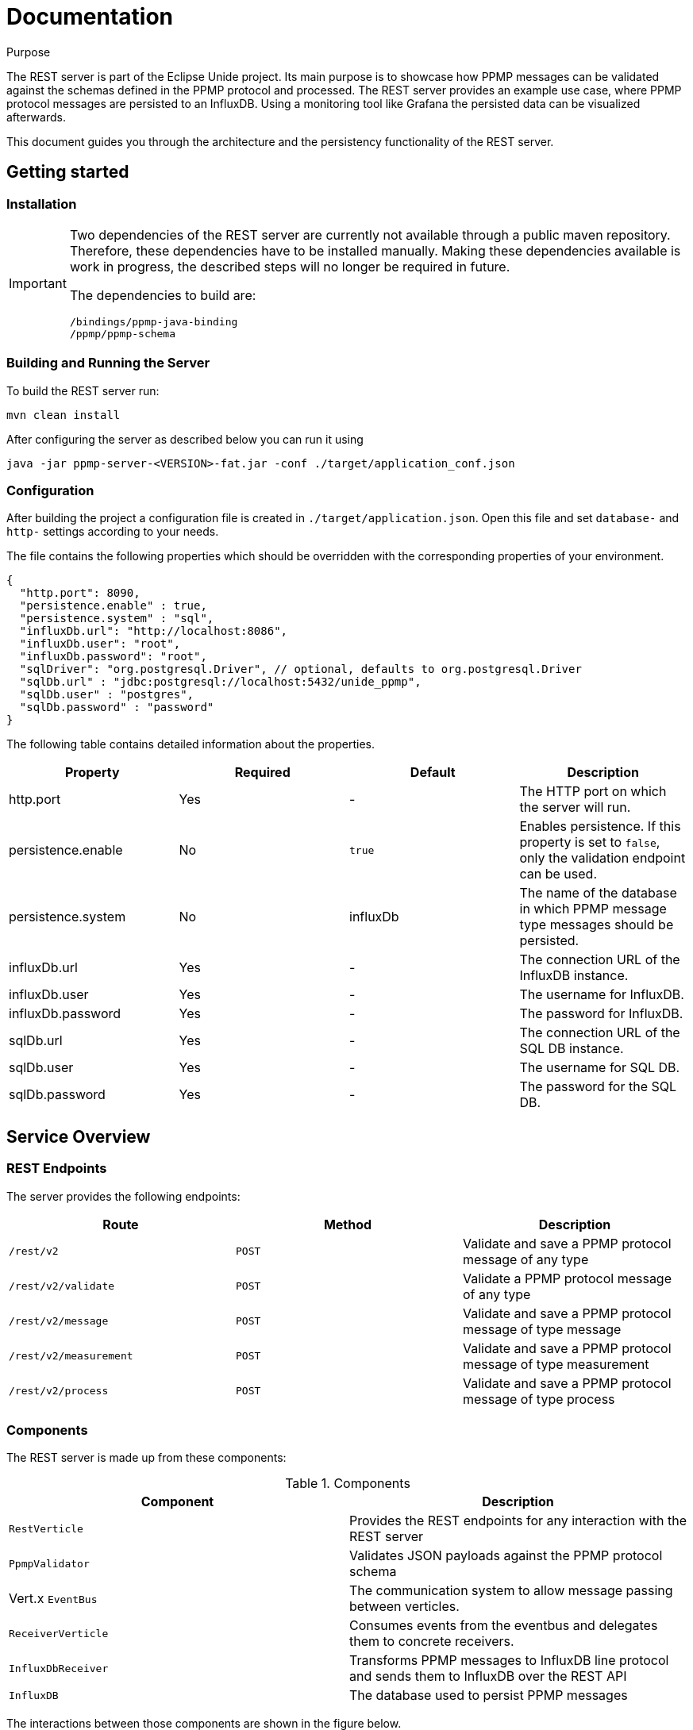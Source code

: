 = Documentation
:description: Documentation for the Unide REST Server
:library: Asciidoctor
:cip: Unide
:api: API Specification
ifdef::asciidoctor[]
:source-highlighter: highlight.js
endif::asciidoctor[]
:idprefix:
:toc: macro
:data-uri:
:icons: font
:nofooter:
:docinfo1:


[[purpose]]
.Purpose
****
The REST server is part of the Eclipse Unide project. Its main purpose is to showcase how PPMP messages can be validated against
the schemas defined in the PPMP protocol and processed. The REST server provides an example use case, where PPMP protocol messages are persisted
to an InfluxDB. Using a monitoring tool like Grafana the persisted data can be visualized afterwards.

This document guides you through the architecture and the persistency functionality of the REST server.
****

== Getting started

=== Installation

[IMPORTANT]
====
Two dependencies of the REST server are currently not available through a public maven repository.
Therefore, these dependencies have to be installed manually. Making these dependencies available is work in progress,
the described steps will no longer be required in future.

The dependencies to build are:

.....
/bindings/ppmp-java-binding
/ppmp/ppmp-schema
.....
====

=== Building and Running the Server

To build the REST server run:

[source,bash]
mvn clean install

After configuring the server as described below you can run it using

[source,bash]
java -jar ppmp-server-<VERSION>-fat.jar -conf ./target/application_conf.json

=== Configuration

After building the project a configuration file is created in `./target/application.json`.
Open this file and set `database-` and `http-` settings according to your needs.

The file contains the following properties which should be overridden with the corresponding properties of
your environment.

[source,json]
{
  "http.port": 8090,
  "persistence.enable" : true,
  "persistence.system" : "sql",
  "influxDb.url": "http://localhost:8086",
  "influxDb.user": "root",
  "influxDb.password": "root",
  "sqlDriver": "org.postgresql.Driver", // optional, defaults to org.postgresql.Driver
  "sqlDb.url" : "jdbc:postgresql://localhost:5432/unide_ppmp",
  "sqlDb.user" : "postgres",
  "sqlDb.password" : "password"
}

The following table contains detailed information about the properties.

|===
|Property | Required | Default | Description

| http.port
| Yes
| -
| The HTTP port on which the server will run.

| persistence.enable
| No
| `true`
| Enables persistence. If this property is set to `false`, only the validation endpoint can be used.

| persistence.system
| No
| influxDb
| The name of the database in which PPMP message type messages should be persisted.

| influxDb.url
| Yes
| -
| The connection URL of the InfluxDB instance.

| influxDb.user
| Yes
| -
| The username for InfluxDB.

| influxDb.password
| Yes
| -
| The password for InfluxDB.

| sqlDb.url
| Yes
| -
| The connection URL of the SQL DB instance.

| sqlDb.user
| Yes
| -
| The username for SQL DB.

| sqlDb.password
| Yes
| -
| The password for the SQL DB.
|===


== Service Overview


=== REST Endpoints

The server provides the following endpoints:

|===
|Route | Method | Description

| `/rest/v2`
| `POST`
| Validate and save a PPMP protocol message of any type

| `/rest/v2/validate`
| `POST`
| Validate a PPMP protocol message of any type

| `/rest/v2/message`
| `POST`
| Validate and save a PPMP protocol message of type message

| `/rest/v2/measurement`
| `POST`
| Validate and save a PPMP protocol message of type measurement

| `/rest/v2/process`
| `POST`
| Validate and save a PPMP protocol message of type process

|===

=== Components

The REST server is made up from these components:

.Components

|===
|Component | Description

|`RestVerticle`
|Provides the REST endpoints for any interaction with the REST server

|`PpmpValidator`
|Validates JSON payloads against the PPMP protocol schema

|Vert.x `EventBus`
|The communication system to allow message passing between verticles.

|`ReceiverVerticle`
|Consumes events from the eventbus and delegates them to concrete receivers.

|`InfluxDbReceiver`
|Transforms PPMP messages to InfluxDB line protocol and sends them to InfluxDB over the REST API

|`InfluxDB`
|The database used to persist PPMP messages

|===

The interactions between those components are shown in the figure below.

.Ppmp Message processing
plantuml::./diagramms/ppmp_message_proccessing.puml["ppmp_message_proccessing",png ]


== InfluxDB Schema Design

All PPMP messages are written to the InfluxDB. The schema of the database differs for each message type.
Each message type is persisted in its own database. The databases are created on application startup.
The databases are:

- Messages
- Measurements
- Processes

InfluxDB tables are called `Measurement`. The `Measurement` s for the message types are:

- ppmp_messages
- ppmp_measurements
- ppmp_processes

The schemas for each message type are described below.

=== PPMP Message

This type is written to the `Messages` database. The Measurement name is `ppmp_message`.

.PPMP Message
|===
|Attribute  | Type  | Name

|`message.ts`
|time
|time

|`device.DeviceID`
|tag
|deviceId

|`message.messageCode`
|tag
|code

|`message.origin`
|field
|origin

|`message.severity`
|field
|severity

|`message.title`
|field
|title

|`message.description`
|field
|description

|`message.hint`
|field
|hint

|`message.type`
|field
|type
|===

=== PPMP Measurement

This type is written to the `Measurements` database. The Measurement name is `ppmp_measurements`.


.PPMP Measurement Message
|===
|Attribute  | Type | Name

|`ts + offset in series.*$_time*`
|time
|time

|`device.DeviceID`
|tag
|deviceId

|`series.*name_of_array*`
|tag
|measurement.point

|`measurements.series.*name_of_array*.item`
|field
|value
|===

A PPMP Measurement message can contain one or more entries which will be persisted.

The following example shows a measurement that contains four entries.

[source,json]
{
	"content-spec": "urn:spec://eclipse.org/unide/measurement-message#v2",
	"device":
	{
		"deviceID": "a4927dad-58d4-4580-b460-79cefd56775b"
	},
	"measurements":
	[
		{
			"ts": "2002-05-30T09:30:10.123+02:00",
			"result": "OK",
			"series":
			{
				"$_time":
				[
				    0,
				    23
				],
				"temperature":
				[
				    52.4,
				    46.32
				],
				"pressure":
				[
				    26,
				    20
				]
			}
		}
	]
}


The resulting entries of this measurement message are:

|===
|Time  | Tags | Fields

|2002-05-30T09:30:10.123+02:00
|deviceId=12341231,measurementPoint=temperature
|value=52.4

|2002-05-30T09:30:10.146+02:00
|deviceId=12341231,measurementPoint=temperature
|value=46.32

|2002-05-30T09:30:10.123+02:00
|deviceId=12341231,measurementPoint=pressure
|value=26

|2002-05-30T09:30:10.1**46**+02:00
|deviceId=12341231,measurementPoint=pressure
|value=20

|===

Basically the following schema applies:
.....
ts + $_time[i] deviceId=device.deviceId,measurementPoint='value_array_name' value='value_array_name'[i]
.....


=== PPMP Proccess

This type is written to the `Processes` database. The Measurement name is `ppmp_processes`.

.PPMP Prccess
|===
|Attribute  | Type | Name

|`process.ts`
|time
|time

|`device.DeviceID`
|tag
|deviceId

|`process.program.id`
|tag
|programId

|`process - payload as json`
|field
|payload
|===

== PostgresDB Schema Design

Postgres provides the possibility to store time based data by using the Postgres timescale extension.

https://www.timescale.com/[Timescale extension]

The timescale extension is required for the rest server when using postgres as DB.
The easiest way to setup Postgres with the timescale extension is using docker.

http://docs.timescale.com/v0.7/getting-started/installation/linux/installation-docker[Timescale - Linux Docker]

The unide rest-server does only need the connection string to a running database instance.
All tables and timescale specific statements are created or executed on application startup of the rest-server,
when they are not exists.

All PPMP messages are written to the SQL DB.
Each message is persisted in its own table.
The tables are:

- ppmp_messages
- ppmp_measurements
- ppmp_processes

The schemas for each message type are described below.

The raw SQL creation statements can be found in `org/eclipse/iot/unide/server/receiver/sql/migrations`

=== PPMP Message

This type is written to the `ppmp_messages` table.

.PPMP Message
|===
|Attribute  | Type  | Name

|`message.ts`
|timestamp
|time

|`device.DeviceID`
|text
|deviceid

|`message.messageCode`
|text
|code

|`message.origin`
|text
|origin

|`message.severity`
|text
|severity

|`message.title`
|text
|title

|`message.description`
|text
|description

|`message.hint`
|text
|hint

|`message.type`
|text
|type
|===

=== PPMP Measurement

This type is written to the `ppmp_measurements` table.


.PPMP Measurement Message
|===
|Attribute  | Type | Name

|`ts + offset in series.*$_time*`
|timestamp
|time

|`device.DeviceID`
|text
|deviceId

|`series.*name_of_array*`
|text
|measurement.point

|`measurements.series.*name_of_array*.item`
|decimal
|value
|===

A PPMP Measurement message can contain one or more entries which will be persisted.

The following example shows a measurement that contains four entries.

[source,json]
{
	"content-spec": "urn:spec://eclipse.org/unide/measurement-message#v2",
	"device":
	{
		"deviceID": "a4927dad-58d4-4580-b460-79cefd56775b"
	},
	"measurements":
	[
		{
			"ts": "2002-05-30T09:30:10.123+02:00",
			"result": "OK",
			"series":
			{
				"$_time":
				[
				    0,
				    23
				],
				"temperature":
				[
				    52.4,
				    46.32
				],
				"pressure":
				[
				    26,
				    20
				]
			}
		}
	]
}


The resulting entries of this measurement message are:

|===
|time  | deviceid | measurementpoint | value

|2002-05-30T09:30:10.123+02:00
|deviceId=12341231
|measurementPoint=temperature
|value=52.4

|2002-05-30T09:30:10.146+02:00
|deviceId=12341231
|measurementPoint=temperature
|value=46.32

|2002-05-30T09:30:10.123+02:00
|deviceId=12341231
|measurementPoint=pressure
|value=26

|2002-05-30T09:30:10.1**46**+02:00
|deviceId=12341231
|measurementPoint=pressure
|value=20

|===

=== PPMP Proccess

This type is written to the `Processes` database. The Measurement name is `ppmp_processes`.

.PPMP Prccess
|===
|Attribute  | Type | Name

|`process.ts`
|timestamp
|time

|`device.DeviceID`
|test
|deviceId

|`process.program.id`
|text
|programId

|`process - payload as json`
|json
|payload
|===
